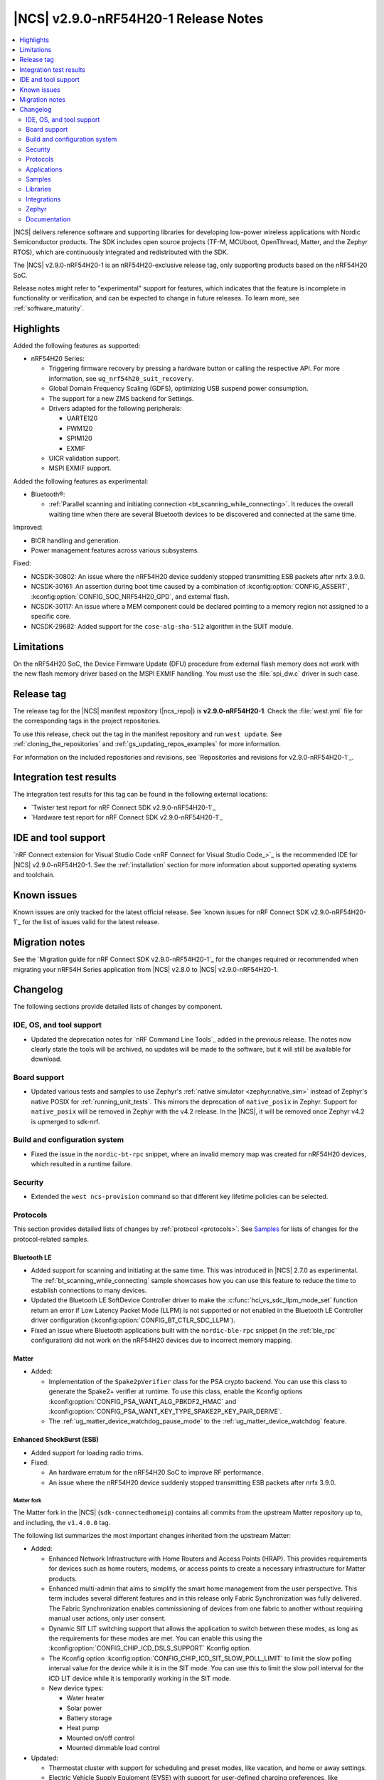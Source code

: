 .. _ncs_release_notes_290-nrf54h20-1:

|NCS| v2.9.0-nRF54H20-1 Release Notes
#####################################

.. contents::
   :local:
   :depth: 2

|NCS| delivers reference software and supporting libraries for developing low-power wireless applications with Nordic Semiconductor products.
The SDK includes open source projects (TF-M, MCUboot, OpenThread, Matter, and the Zephyr RTOS), which are continuously integrated and redistributed with the SDK.

The |NCS| v2.9.0-nRF54H20-1 is an nRF54H20-exclusive release tag, only supporting products based on the nRF54H20 SoC.

Release notes might refer to "experimental" support for features, which indicates that the feature is incomplete in functionality or verification, and can be expected to change in future releases.
To learn more, see :ref:`software_maturity`.

Highlights
**********

Added the following features as supported:

* nRF54H20 Series:

  * Triggering firmware recovery by pressing a hardware button or calling the respective API.
    For more information, see ``ug_nrf54h20_suit_recovery``.
  * Global Domain Frequency Scaling (GDFS), optimizing USB suspend power consumption.
  * The support for a new ZMS backend for Settings.
  * Drivers adapted for the following peripherals:

    * UARTE120
    * PWM120
    * SPIM120
    * EXMIF

  * UICR validation support.
  * MSPI EXMIF support.

Added the following features as experimental:

* Bluetooth®:

  * :ref:`Parallel scanning and initiating connection <bt_scanning_while_connecting>`.
    It reduces the overall waiting time when there are several Bluetooth devices to be discovered and connected at the same time.

Improved:

* BICR handling and generation.
* Power management features across various subsystems.

Fixed:

* NCSDK-30802: An issue where the nRF54H20 device suddenly stopped transmitting ESB packets after nrfx 3.9.0.
* NCSDK-30161: An assertion during boot time caused by a combination of :kconfig:option:`CONFIG_ASSERT`, :kconfig:option:`CONFIG_SOC_NRF54H20_GPD`, and external flash.
* NCSDK-30117: An issue where a MEM component could be declared pointing to a memory region not assigned to a specific core.
* NCSDK-29682: Added support for the ``cose-alg-sha-512`` algorithm in the SUIT module.

Limitations
***********

On the nRF54H20 SoC, the Device Firmware Update (DFU) procedure from external flash memory does not work with the new flash memory driver based on the MSPI EXMIF handling.
You must use the :file:`spi_dw.c` driver in such case.

Release tag
***********

The release tag for the |NCS| manifest repository (|ncs_repo|) is **v2.9.0-nRF54H20-1**.
Check the :file:`west.yml` file for the corresponding tags in the project repositories.

To use this release, check out the tag in the manifest repository and run ``west update``.
See :ref:`cloning_the_repositories` and :ref:`gs_updating_repos_examples` for more information.

For information on the included repositories and revisions, see `Repositories and revisions for v2.9.0-nRF54H20-1`_.

Integration test results
************************

The integration test results for this tag can be found in the following external locations:

* `Twister test report for nRF Connect SDK v2.9.0-nRF54H20-1`_
* `Hardware test report for nRF Connect SDK v2.9.0-nRF54H20-1`_

IDE and tool support
********************

`nRF Connect extension for Visual Studio Code <nRF Connect for Visual Studio Code_>`_ is the recommended IDE for |NCS| v2.9.0-nRF54H20-1.
See the :ref:`installation` section for more information about supported operating systems and toolchain.

Known issues
************

Known issues are only tracked for the latest official release.
See `known issues for nRF Connect SDK v2.9.0-nRF54H20-1`_ for the list of issues valid for the latest release.

Migration notes
***************

See the `Migration guide for nRF Connect SDK v2.9.0-nRF54H20-1`_ for the changes required or recommended when migrating your nRF54H Series application from |NCS| v2.8.0 to |NCS| v2.9.0-nRF54H20-1.

.. _ncs_release_notes_290-nrf54h20-1_changelog:

Changelog
*********

The following sections provide detailed lists of changes by component.

IDE, OS, and tool support
=========================

* Updated the deprecation notes for `nRF Command Line Tools`_ added in the previous release.
  The notes now clearly state the tools will be archived, no updates will be made to the software, but it will still be available for download.

Board support
=============

* Updated various tests and samples to use Zephyr's :ref:`native simulator <zephyr:native_sim>` instead of Zephyr's native POSIX for :ref:`running_unit_tests`.
  This mirrors the deprecation of ``native_posix`` in Zephyr.
  Support for ``native_posix`` will be removed in Zephyr with the v4.2 release.
  In the |NCS|, it will be removed once Zephyr v4.2 is upmerged to sdk-nrf.

Build and configuration system
==============================

* Fixed the issue in the ``nordic-bt-rpc`` snippet, where an invalid memory map was created for nRF54H20 devices, which resulted in a runtime failure.

Security
========

* Extended the ``west ncs-provision`` command so that different key lifetime policies can be selected.

Protocols
=========

This section provides detailed lists of changes by :ref:`protocol <protocols>`.
See `Samples`_ for lists of changes for the protocol-related samples.

Bluetooth LE
-------------

* Added support for scanning and initiating at the same time.
  This was introduced in |NCS| 2.7.0 as experimental.
  The :ref:`bt_scanning_while_connecting` sample showcases how you can use this feature to reduce the time to establish connections to many devices.

* Updated the Bluetooth LE SoftDevice Controller driver to make the :c:func:`hci_vs_sdc_llpm_mode_set` function return an error if Low Latency Packet Mode (LLPM) is not supported or not enabled in the Bluetooth LE Controller driver configuration (:kconfig:option:`CONFIG_BT_CTLR_SDC_LLPM`).

* Fixed an issue where Bluetooth applications built with the ``nordic-ble-rpc`` snippet (in the :ref:`ble_rpc` configuration) did not work on the nRF54H20 devices due to incorrect memory mapping.

Matter
------

* Added:

  * Implementation of the ``Spake2pVerifier`` class for the PSA crypto backend.
    You can use this class to generate the Spake2+ verifier at runtime.
    To use this class, enable the Kconfig options :kconfig:option:`CONFIG_PSA_WANT_ALG_PBKDF2_HMAC` and :kconfig:option:`CONFIG_PSA_WANT_KEY_TYPE_SPAKE2P_KEY_PAIR_DERIVE`.
  * The :ref:`ug_matter_device_watchdog_pause_mode` to the :ref:`ug_matter_device_watchdog` feature.

Enhanced ShockBurst (ESB)
-------------------------

* Added support for loading radio trims.
* Fixed:

  * An hardware erratum for the nRF54H20 SoC to improve RF performance.
  * An issue where the nRF54H20 device suddenly stopped transmitting ESB packets after nrfx 3.9.0.

Matter fork
+++++++++++

The Matter fork in the |NCS| (``sdk-connectedhomeip``) contains all commits from the upstream Matter repository up to, and including, the ``v1.4.0.0`` tag.

The following list summarizes the most important changes inherited from the upstream Matter:

* Added:

  * Enhanced Network Infrastructure with Home Routers and Access Points (HRAP).
    This provides requirements for devices such as home routers, modems, or access points to create a necessary infrastructure for Matter products.
  * Enhanced multi-admin that aims to simplify the smart home management from the user perspective.
    This term includes several different features and in this release only Fabric Synchronization was fully delivered.
    The Fabric Synchronization enables commissioning of devices from one fabric to another without requiring manual user actions, only user consent.
  * Dynamic SIT LIT switching support that allows the application to switch between these modes, as long as the requirements for these modes are met.
    You can enable this using the :kconfig:option:`CONFIG_CHIP_ICD_DSLS_SUPPORT` Kconfig option.
  * The Kconfig option :kconfig:option:`CONFIG_CHIP_ICD_SIT_SLOW_POLL_LIMIT` to limit the slow polling interval value for the device while it is in the SIT mode.
    You can use this to limit the slow poll interval for the ICD LIT device while it is temporarily working in the SIT mode.
  * New device types:

    * Water heater
    * Solar power
    * Battery storage
    * Heat pump
    * Mounted on/off control
    * Mounted dimmable load control

* Updated:

  * Thermostat cluster with support for scheduling and preset modes, like vacation, and home or away settings.
  * Electric Vehicle Supply Equipment (EVSE) with support for user-defined charging preferences, like specifying the time when the car will be charged.
  * Occupancy sensing cluster with features like radar, vision, and ambient sensing.
  * Intermittently Connected Devices feature with enhancements for the Long Idle Time (LIT) and Check-In protocol.
    With these enhancements, the state of this feature is changed from provisional to certifiable.

Thread
------

* Added Kconfig options for configuring the MLE child update timeout, child supervision interval, and child supervision check timeout.

Zigbee
------

* Updated:

  * ZBOSS Zigbee stack to v3.11.6.0 and platform v5.1.7 (``v3.11.6.0+5.1.7``).
    They contain several fixes related to malfunctioning in a heavy traffic environment and more.
    For details, see the ZBOSS changelog.
  * The ZBOSS Network Co-processor Host package to the new version v2.2.5.

Applications
============

This section provides detailed lists of changes by :ref:`application <applications>`.

Machine learning
----------------

* Updated the application to enable the :ref:`Zephyr Memory Storage (ZMS) <zephyr:zms_api>` file system for the :zephyr:board:`nrf54h20dk` board.

IPC radio firmware
------------------

* Updated the application to enable the :ref:`Zephyr Memory Storage (ZMS) <zephyr:zms_api>` file system in all devices that contain MRAM, such as the nRF54H Series devices.

Matter bridge
-------------

* Added:

  * Support for the ``UniqueID`` attribute in the Bridged Device Basic Information cluster.
  * Version 2 of the bridged device data scheme containing ``UniqueID``.
  * Kconfig options :ref:`CONFIG_BRIDGE_MIGRATE_PRE_2_7_0 <CONFIG_BRIDGE_MIGRATE_PRE_2_7_0>` and :ref:`CONFIG_BRIDGE_MIGRATE_VERSION_1 <CONFIG_BRIDGE_MIGRATE_VERSION_1>` to enable migration from older data schemes.

nRF Desktop
-----------

* Updated:

  * The :ref:`nrf_desktop_settings_loader` to make the :ref:`Zephyr Memory Storage (ZMS) <zephyr:zms_api>` the default settings backend for all board targets that use the MRAM technology.
    As a result, all :zephyr:board:`nrf54h20dk` configurations were migrated from the NVS settings backend to the ZMS settings backend.
  * :ref:`nrf_desktop_watchdog` by adding the :zephyr:board:`nrf54h20dk` release configuration.
  * The configuration files of the :ref:`nrf_desktop_click_detector` (:file:`click_detector_def.h`) to allow them to be used even when Bluetooth LE peer control using a dedicated button (:ref:`CONFIG_DESKTOP_BLE_PEER_CONTROL <config_desktop_app_options>`) is disabled.
  * The DTS description for board targets with a different DTS overlay file for each build type to isolate the common configuration that is now defined in the :file:`app_common.dtsi` file.
    The :zephyr:board:`nrf54h20dk` board configuration has been updated.
  * The :ref:`nrf_desktop_failsafe` to use the Zephyr :ref:`zephyr:hwinfo_api` driver for getting and clearing the reset reason information (see the :c:func:`hwinfo_get_reset_cause` and :c:func:`hwinfo_clear_reset_cause` functions).
    The Zephyr :ref:`zephyr:hwinfo_api` driver replaces the dependency on the nrfx reset reason helper (see the :c:func:`nrfx_reset_reason_get` and :c:func:`nrfx_reset_reason_clear` functions).

  * The release configuration for the :zephyr:board:`nrf54h20dk` board target to enable the :ref:`nrf_desktop_failsafe` (see the :ref:`CONFIG_DESKTOP_FAILSAFE_ENABLE <config_desktop_app_options>` Kconfig option).

Samples
=======

This section provides detailed lists of changes by :ref:`sample <samples>`.

Bluetooth samples
-----------------

* Added:

  * The :ref:`channel_sounding_ras_reflector` sample demonstrating how to implement a Channel Sounding Reflector that exposes the Ranging Responder GATT Service.
  * The :ref:`channel_sounding_ras_initiator` sample demonstrating Channel Sounding by setting up a Channel Sounding Initiator that acts as a Ranging Requestor GATT Client.
    It includes a basic distance estimation to demonstrate IQ data handling.
    The accuracy is not representative for Channel Sounding and should be replaced if accuracy is important.
  * The :ref:`bt_peripheral_with_multiple_identities` sample demonstrating how to use a single physical device to create and manage multiple advertisers, making it appear as multiple distinct devices by assigning each a unique identity.
  * The :ref:`bt_scanning_while_connecting` sample demonstrating how to establish multiple connections faster using the :kconfig:option:`CONFIG_BT_SCAN_AND_INITIATE_IN_PARALLEL` Kconfig option.

  * :ref:`direct_test_mode`:

    * Added support for loading radio trims.
    * Fixed a hardware erratum for the nRF54H20 SoC to improve RF performance.

* Updated:

  * Configurations of the following Bluetooth samples to make the :ref:`Zephyr Memory Storage (ZMS) <zephyr:zms_api>` the default settings backend for all board targets that use the MRAM technology:

      * :ref:`bluetooth_central_hids`
      * :ref:`peripheral_hids_keyboard`
      * :ref:`peripheral_hids_mouse`
      * :ref:`central_and_peripheral_hrs`
      * :ref:`central_bas`
      * :ref:`central_nfc_pairing`
      * :ref:`central_uart`
      * :ref:`peripheral_bms`
      * :ref:`peripheral_cgms`
      * :ref:`peripheral_cts_client`
      * :ref:`peripheral_lbs`
      * :ref:`peripheral_mds`
      * :ref:`peripheral_nfc_pairing`
      * :ref:`power_profiling`
      * :ref:`peripheral_rscs`
      * :ref:`peripheral_status`
      * :ref:`peripheral_uart`
      * :ref:`ble_rpc_host`

    As a result, all :zephyr:board:`nrf54h20dk` configurations of the affected samples were migrated from the NVS settings backend to the ZMS settings backend.
  * Testing steps in the :ref:`peripheral_hids_mouse` to provide the build configuration that is compatible with the `Bluetooth Low Energy app`_ testing tool.

* :ref:`power_profiling` sample:

  * Added support for the :zephyr:board:`nrf54h20dk` board target.

* :ref:`nrf_auraconfig` sample:

  * Fixed an issue with data transmission (OCT-3251).
    Data is now sent on all BISes when generated by the application (no SD card inserted).

Peripheral samples
------------------

* :ref:`radio_test`:

  * Added support for loading radio trims.
  * Fixed a hardware erratum for the nRF54H20 SoC to improve RF performance.

Bluetooth Fast Pair samples
---------------------------

* :ref:`fast_pair_input_device` sample:

  * Added support for the :zephyr:board:`nrf54h20dk` board target.

* :ref:`fast_pair_locator_tag` sample:

  * Added support for the :zephyr:board:`nrf54h20dk` board target.

Edge Impulse samples
--------------------

* Added support for the :zephyr:board:`nrf54h20dk` board target in the following samples:

  * :ref:`ei_data_forwarder_sample`
  * :ref:`ei_wrapper_sample`

Matter samples
--------------

* Updated:

  * All Matter samples that support low-power mode to enable the :ref:`lib_ram_pwrdn` feature.
    It is enabled by default for the release configuration of the following samples:

    * :ref:`matter_lock_sample`
    * :ref:`matter_light_switch_sample`
    * :ref:`matter_smoke_co_alarm_sample`
    * :ref:`matter_window_covering_sample`

  * All Matter samples to enable the ZMS file subsystem in all devices that contain MRAM, such as the nRF54H Series devices.

* Disabled pausing Matter watchdog while CPU is in idle state in all Matter samples.
  To enable it, set the :ref:`CONFIG_NCS_SAMPLE_MATTER_WATCHDOG_PAUSE_IN_SLEEP<CONFIG_NCS_SAMPLE_MATTER_WATCHDOG_PAUSE_IN_SLEEP>` Kconfig option to ``y``.

* :ref:`matter_smoke_co_alarm_sample` sample:

  * Added support for ICD dynamic SIT LIT switching (DSLS).

SUIT samples
------------

* Updated the ``suit_recovery`` by adding support for triggering firmware recovery by pressing a hardware button or calling a dedicated API.
  For more information, see ``ug_nrf54h20_suit_recovery``.

Other samples
-------------

* :ref:`coremark_sample` sample:

  * Updated:

    * Configuration for the :zephyr:board:`nrf54h20dk` board to support multi-domain logging using the ARM Coresight STM.
    * The logging format in the standard logging mode to align it with the format used in the multi-domain logging mode.
    * Support for alternative configurations to use the :ref:`file suffix feature from Zephyr <app_build_file_suffixes>`.
      The following file suffixes are supported as alternative configurations:

      * ``flash_and_run``
      * ``heap_memory``
      * ``static_memory``
      * ``multiple_threads``

Libraries
=========

This section provides detailed lists of changes by :ref:`library <libraries>`.

Bluetooth libraries and services
--------------------------------

* Added the :ref:`rreq_readme` and :ref:`rrsp_readme` libraries.

* :ref:`hogp_readme` library:

  * Updated the :c:func:`bt_hogp_rep_read` function to forward the GATT read error code through the registered user callback.
    This ensures that API user is aware of the error.

* :ref:`bt_fast_pair_readme` library:

  * Added support in the build system for devices that do not support the :ref:`partition_manager`.
    The :zephyr:board:`nrf54h20dk` board target is the only example of such a device.

  * Updated the :c:func:`bt_fast_pair_info_cb_register` API to allow registration of multiple callbacks.

nRF RPC libraries
-----------------

* Added the :ref:`nrf_rpc_dev_info` library for obtaining information about a device connected through the :ref:`nrfxlib:nrf_rpc`.

sdk-nrfxlib
-----------

See the changelog for each library in the :doc:`nrfxlib documentation <nrfxlib:README>` for additional information.

Integrations
============

This section provides detailed lists of changes by :ref:`integration <integrations>`.

Google Fast Pair integration
----------------------------

* Added instructions on how to provision the Fast Pair data onto devices without the :ref:`partition_manager` support, specifically for the :zephyr:board:`nrf54h20dk`.

Zephyr
======

.. NOTE TO MAINTAINERS: All the Zephyr commits in the below git commands must be handled specially after each upmerge and each nRF Connect SDK release.

The Zephyr fork in |NCS| (``sdk-zephyr``) contains all commits from the upstream Zephyr repository up to and including ``beb733919d8d64a778a11bd5e7d5cbe5ae27b8ee``, with some |NCS| specific additions.

For the list of upstream Zephyr commits (not including cherry-picked commits) incorporated into nRF Connect SDK since the most recent release, run the following command from the :file:`ncs/zephyr` repository (after running ``west update``):

.. code-block:: none

   git log --oneline beb733919d ^ea02b93eea

For the list of |NCS| specific commits, including commits cherry-picked from upstream, run:

.. code-block:: none

   git log --oneline manifest-rev ^beb733919d

The current |NCS| main branch is based on revision ``beb733919d`` of Zephyr.

.. note::
   For possible breaking changes and changes between the latest Zephyr release and the current Zephyr version, refer to the :ref:`Zephyr release notes <zephyr_release_notes>`.

ZMS backend
-----------

* Added the support for a new ZMS backend for Settings in |NCS|:

  * The following Kconfig options for the *ZMS backend for Settings* are not available in the |NCS| v2.9.0-nRF54H20-1:

    * ``CONFIG_SETTINGS_ZMS_NAME_CACHE``
    * ``CONFIG_SETTINGS_ZMS_NAME_CACHE_SIZE``
    * ``CONFIG_ZMS_LOOKUP_CACHE_FOR_SETTINGS``

  * The ZMS settings backend now defaults to using the entire available storage partition.
    See :ref:`migration_2.9.0-nRF54H20-1`.

Documentation
=============

* Added:

  * The :ref:`matter_samples_config` page that documents Kconfig options and snippets shared by Matter samples and applications.
  * A page about :ref:`add_new_driver`.
  * A page for the :ref:`sdp_gpio` application.
  * The :ref:`ug_nrf54h20_keys` page.

* Updated:

  * The :ref:`ug_nrf54h20_gs` page.
  * The :ref:`ug_nrf54h20_custom_pcb` page.
  * The :ref:`abi_compatibility` page.
  * The :ref:`zms_memory_storage` page to document its use on the nRF54H20 SoC.
  * The structure and contents of the :ref:`gpio_pin_config` page with more detailed information.

* Fixed an issue on the :ref:`install_ncs` page where an incorrect directory path was provided for Linux and macOS at the end of the :ref:`cloning_the_repositories_win` section.
